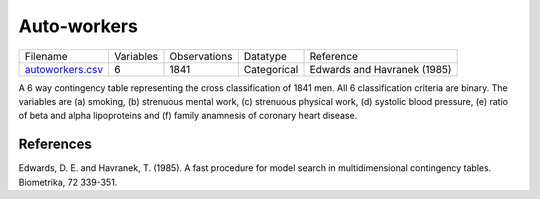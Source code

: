 
Auto-workers
------------

.. list-table::

  * - Filename
    - Variables
    - Observations
    - Datatype
    - Reference
  * - `autoworkers.csv <https://github.com/felixleopoldo/benchpress/blob/master/resources/data/mydatasets/czech_autoworkers.csv>`__
    - 6
    - 1841
    - Categorical
    - Edwards and Havranek (1985)

A 6 way contingency table representing the cross classification of 1841 men. All 6 classification criteria are binary. The variables are (a) smoking, (b) strenuous mental work, (c) strenuous physical work, (d) systolic blood pressure, (e) ratio of beta and alpha lipoproteins and (f) family anamnesis of coronary heart disease.
    
    
    
References
==========


Edwards, D. E. and Havranek, T. (1985). A fast procedure for model search in multidimensional contingency tables. Biometrika, 72 339-351.
